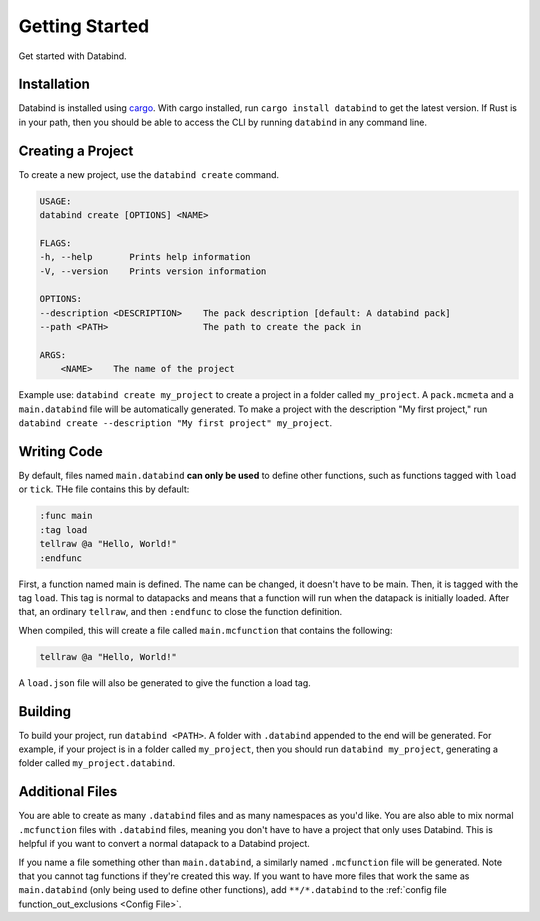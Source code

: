 Getting Started
===============

Get started with Databind.

Installation
------------

Databind is installed using `cargo <https://www.rust-lang.org/tools/install>`_.
With cargo installed, run ``cargo install databind`` to get the latest version.
If Rust is in your path, then you should be able to access the CLI by running
``databind`` in any command line.

Creating a Project
------------------

To create a new project, use the ``databind create`` command.

.. code-block:: text

   USAGE:
   databind create [OPTIONS] <NAME>

   FLAGS:
   -h, --help       Prints help information
   -V, --version    Prints version information

   OPTIONS:
   --description <DESCRIPTION>    The pack description [default: A databind pack]
   --path <PATH>                  The path to create the pack in

   ARGS:
       <NAME>    The name of the project

Example use: ``databind create my_project`` to create a project in a folder
called ``my_project``. A ``pack.mcmeta`` and a ``main.databind`` file will be
automatically generated. To make a project with the description "My first project,"
run ``databind create --description "My first project" my_project``.

Writing Code
------------

By default, files named ``main.databind`` **can only be used** to define
other functions, such as functions tagged with ``load`` or ``tick``.
THe file contains this by default:

.. code-block:: databind

   :func main
   :tag load
   tellraw @a "Hello, World!"
   :endfunc

First, a function named main is defined. The name can be changed, it doesn't
have to be main. Then, it is tagged with the tag ``load``. This tag is
normal to datapacks and means that a function will run when the datapack is
initially loaded. After that, an ordinary ``tellraw``, and then ``:endfunc``
to close the function definition.

When compiled, this will create a file called ``main.mcfunction`` that contains
the following:

.. code-block:: mcfunction

   tellraw @a "Hello, World!"

A ``load.json`` file will also be generated to give the function a load tag.

Building
--------

To build your project, run ``databind <PATH>``. A folder with ``.databind``
appended to the end will be generated. For example, if your project is
in a folder called ``my_project``, then you should run ``databind my_project``,
generating a folder called ``my_project.databind``.

Additional Files
----------------

You are able to create as many ``.databind`` files and as many namespaces as
you'd like. You are also able to mix normal ``.mcfunction`` files with ``.databind``
files, meaning you don't have to have a project that only uses Databind. This
is helpful if you want to convert a normal datapack to a Databind project.

If you name a file something other than ``main.databind``, a similarly named
``.mcfunction`` file will be generated. Note that you cannot tag functions
if they're created this way. If you want to have more files that work the same
as ``main.databind`` (only being used to define other functions), add
``**/*.databind`` to the :ref:`config file function_out_exclusions <Config File>`.
